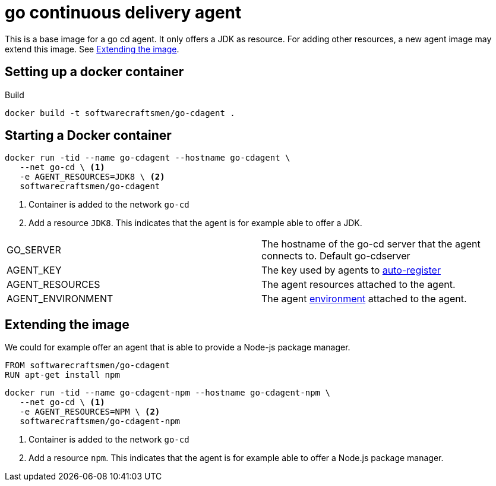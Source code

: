 = go continuous delivery agent

This is a base image for a go cd agent. It only offers a JDK as resource.
For adding other resources, a new agent image may extend this image. See <<Extending the image>>.

== Setting up a docker container

.Build
[source,shell]
----
docker build -t softwarecraftsmen/go-cdagent .
----

== Starting a Docker container

[source,shell]
----
docker run -tid --name go-cdagent --hostname go-cdagent \
   --net go-cd \ <1>
   -e AGENT_RESOURCES=JDK8 \ <2>
   softwarecraftsmen/go-cdagent
----

<1> Container is added to the network `go-cd`
<2> Add a resource `JDK8`. This indicates that the agent is for example able to offer a JDK.

[cols="2*"]
|===
| GO_SERVER
| The hostname of the go-cd server that the agent connects to. Default go-cdserver

| AGENT_KEY
| The key used by agents to https://docs.go.cd/current/advanced_usage/agent_auto_register.html[auto-register]

| AGENT_RESOURCES
| The agent resources attached to the agent.

| AGENT_ENVIRONMENT
| The agent https://docs.go.cd/current/configuration/managing_environments.html[environment] attached to the agent.

|===


== Extending the image

We could for example offer an agent that is able to provide a Node-js package manager.

[source,shell]
----
FROM softwarecraftsmen/go-cdagent
RUN apt-get install npm
----

[source,shell]
----
docker run -tid --name go-cdagent-npm --hostname go-cdagent-npm \
   --net go-cd \ <1>
   -e AGENT_RESOURCES=NPM \ <2>
   softwarecraftsmen/go-cdagent-npm
----

<1> Container is added to the network `go-cd`
<2> Add a resource `npm`. This indicates that the agent is for example able to offer a Node.js package manager.
